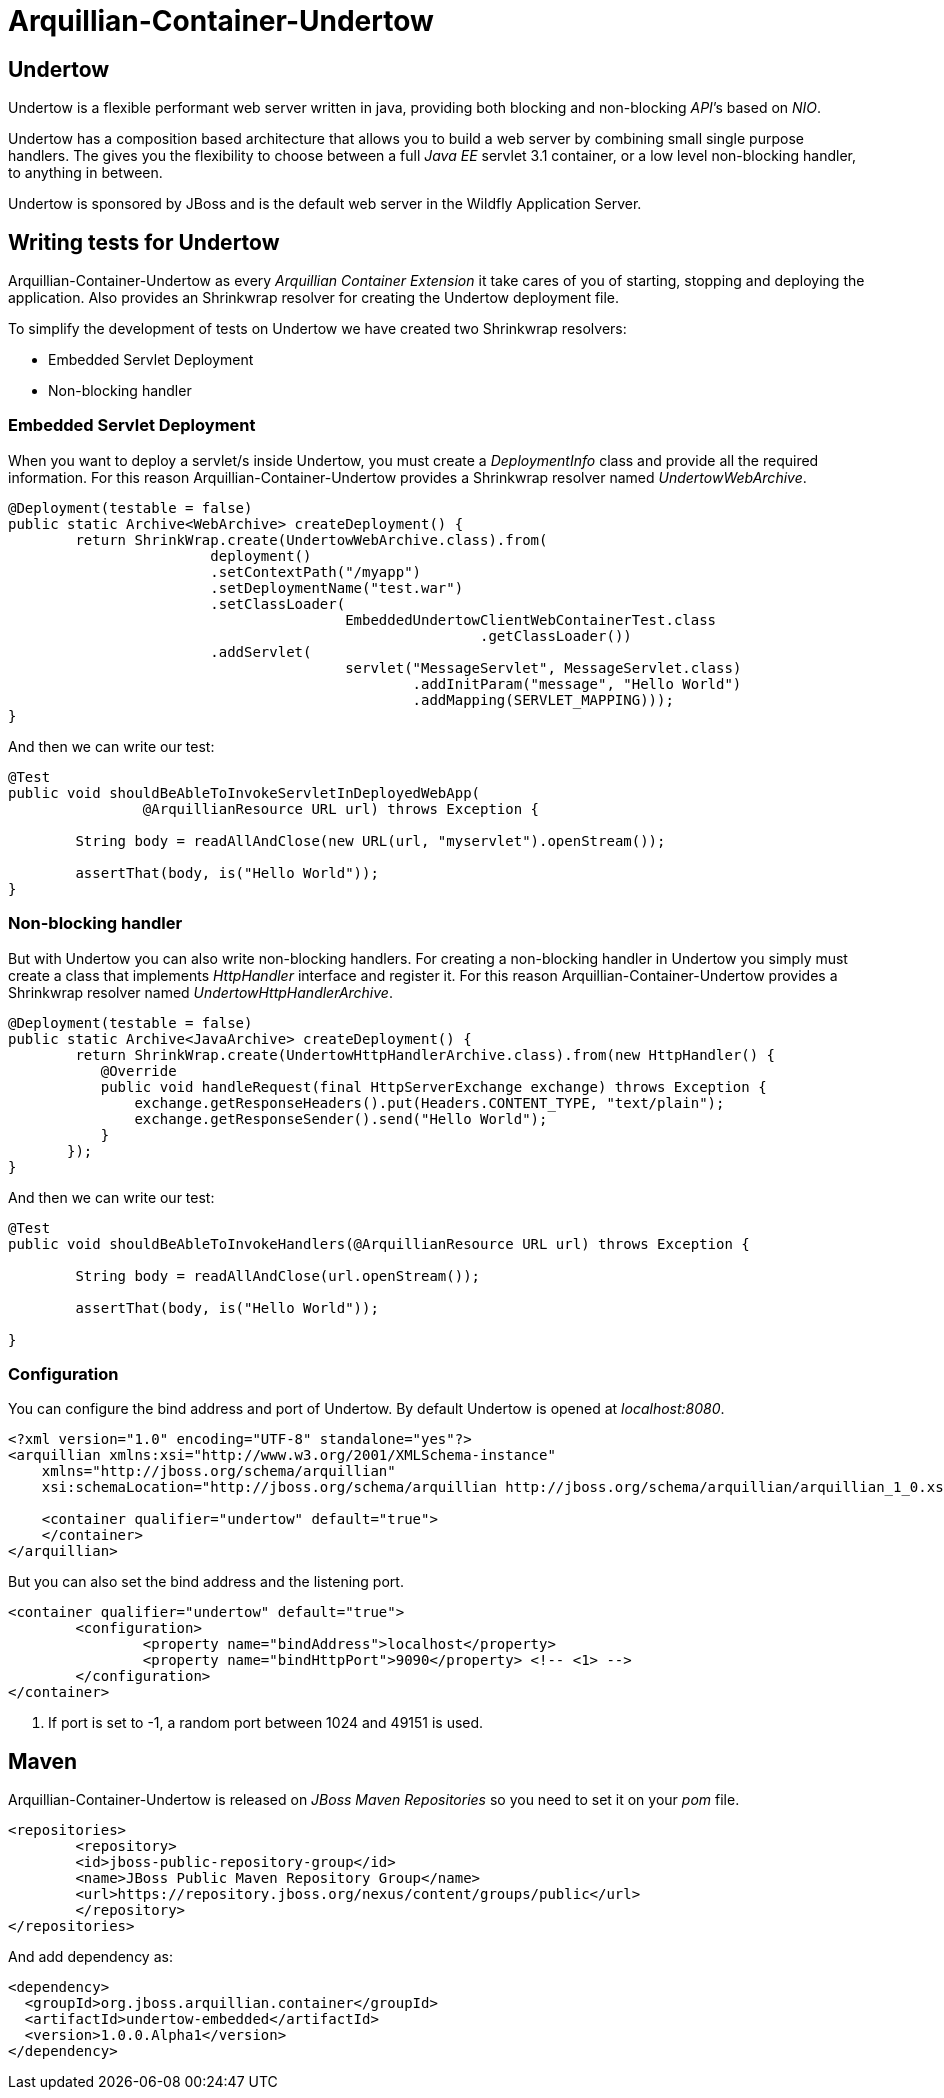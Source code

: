 = Arquillian-Container-Undertow

== Undertow

+Undertow+ is a flexible performant web server written in java, providing both blocking and non-blocking _API_’s based on _NIO_.

+Undertow+ has a composition based architecture that allows you to build a web server by combining small single purpose handlers. The gives you the flexibility to choose between a full _Java EE_ servlet 3.1 container, or a low level non-blocking handler, to anything in between.

+Undertow+ is sponsored by JBoss and is the default web server in the +Wildfly Application Server+.

== Writing tests for Undertow

+Arquillian-Container-Undertow+ as every _Arquillian Container Extension_  it take cares of you of starting, stopping and deploying the application. Also provides an +Shrinkwrap+ resolver for creating the +Undertow+ deployment file.

To simplify the development of tests on +Undertow+ we have created two +Shrinkwrap+ resolvers:

* Embedded Servlet Deployment
* Non-blocking handler

=== Embedded Servlet Deployment

When you want to deploy a servlet/s inside +Undertow+, you must create a _DeploymentInfo_ class and provide all the required information. 
For this reason +Arquillian-Container-Undertow+ provides a +Shrinkwrap+ resolver named _UndertowWebArchive_.

[source, java]
----
@Deployment(testable = false)
public static Archive<WebArchive> createDeployment() {
	return ShrinkWrap.create(UndertowWebArchive.class).from(
			deployment()
			.setContextPath("/myapp")
			.setDeploymentName("test.war")
			.setClassLoader(
					EmbeddedUndertowClientWebContainerTest.class
							.getClassLoader())
			.addServlet(
					servlet("MessageServlet", MessageServlet.class)
						.addInitParam("message", "Hello World")
						.addMapping(SERVLET_MAPPING)));
}
----

And then we can write our test:

[source, java]
----
@Test
public void shouldBeAbleToInvokeServletInDeployedWebApp(
		@ArquillianResource URL url) throws Exception {

	String body = readAllAndClose(new URL(url, "myservlet").openStream());
		
	assertThat(body, is("Hello World"));
}
----

=== Non-blocking handler

But with +Undertow+ you can also write non-blocking handlers. For creating a non-blocking handler in +Undertow+ you simply must create a class that implements _HttpHandler_ interface and register it. For this reason +Arquillian-Container-Undertow+ provides a +Shrinkwrap+ resolver named _UndertowHttpHandlerArchive_.

[source, java]
----
@Deployment(testable = false)
public static Archive<JavaArchive> createDeployment() {
	return ShrinkWrap.create(UndertowHttpHandlerArchive.class).from(new HttpHandler() {
           @Override
           public void handleRequest(final HttpServerExchange exchange) throws Exception {
               exchange.getResponseHeaders().put(Headers.CONTENT_TYPE, "text/plain");
               exchange.getResponseSender().send("Hello World");
           }
       });
}
----

And then we can write our test:

[source, java]
----
@Test
public void shouldBeAbleToInvokeHandlers(@ArquillianResource URL url) throws Exception {

	String body = readAllAndClose(url.openStream());
		
	assertThat(body, is("Hello World"));

}
----

=== Configuration

You can configure the bind address and port of +Undertow+. By default +Undertow+ is opened at _localhost:8080_.

[source, xml]
----
<?xml version="1.0" encoding="UTF-8" standalone="yes"?>
<arquillian xmlns:xsi="http://www.w3.org/2001/XMLSchema-instance"
    xmlns="http://jboss.org/schema/arquillian"
    xsi:schemaLocation="http://jboss.org/schema/arquillian http://jboss.org/schema/arquillian/arquillian_1_0.xsd">

    <container qualifier="undertow" default="true">
    </container>
</arquillian>
----

But you can also set the bind address and the listening port.

[source, xml]
----
<container qualifier="undertow" default="true">
	<configuration>
		<property name="bindAddress">localhost</property>
		<property name="bindHttpPort">9090</property> <!-- <1> -->
	</configuration>
</container>
----
<1> If port is set to -1, a random port between 1024 and 49151 is used.

== Maven

+Arquillian-Container-Undertow+ is released on _JBoss Maven Repositories_ so you need to set it on your _pom_ file.

[source, xml]
----
<repositories>
	<repository>
    	<id>jboss-public-repository-group</id>
        <name>JBoss Public Maven Repository Group</name>
        <url>https://repository.jboss.org/nexus/content/groups/public</url>
	</repository>
</repositories>
----

And add dependency as:

[source, xml]
----
<dependency>
  <groupId>org.jboss.arquillian.container</groupId>
  <artifactId>undertow-embedded</artifactId>
  <version>1.0.0.Alpha1</version>
</dependency>
----

